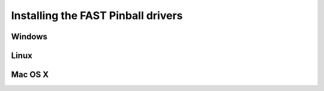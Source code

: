 Installing the FAST Pinball drivers
===================================

Windows
-------

Linux
-----

Mac OS X
--------
